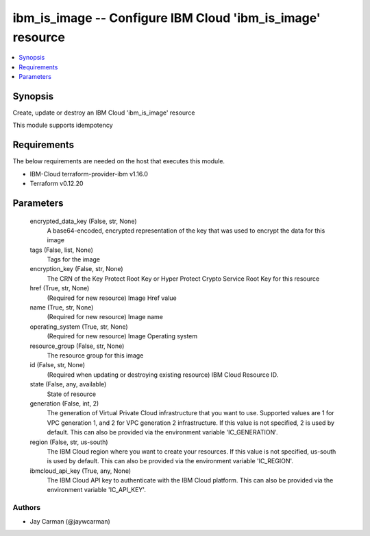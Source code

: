 
ibm_is_image -- Configure IBM Cloud 'ibm_is_image' resource
===========================================================

.. contents::
   :local:
   :depth: 1


Synopsis
--------

Create, update or destroy an IBM Cloud 'ibm_is_image' resource

This module supports idempotency



Requirements
------------
The below requirements are needed on the host that executes this module.

- IBM-Cloud terraform-provider-ibm v1.16.0
- Terraform v0.12.20



Parameters
----------

  encrypted_data_key (False, str, None)
    A base64-encoded, encrypted representation of the key that was used to encrypt the data for this image


  tags (False, list, None)
    Tags for the image


  encryption_key (False, str, None)
    The CRN of the Key Protect Root Key or Hyper Protect Crypto Service Root Key for this resource


  href (True, str, None)
    (Required for new resource) Image Href value


  name (True, str, None)
    (Required for new resource) Image name


  operating_system (True, str, None)
    (Required for new resource) Image Operating system


  resource_group (False, str, None)
    The resource group for this image


  id (False, str, None)
    (Required when updating or destroying existing resource) IBM Cloud Resource ID.


  state (False, any, available)
    State of resource


  generation (False, int, 2)
    The generation of Virtual Private Cloud infrastructure that you want to use. Supported values are 1 for VPC generation 1, and 2 for VPC generation 2 infrastructure. If this value is not specified, 2 is used by default. This can also be provided via the environment variable 'IC_GENERATION'.


  region (False, str, us-south)
    The IBM Cloud region where you want to create your resources. If this value is not specified, us-south is used by default. This can also be provided via the environment variable 'IC_REGION'.


  ibmcloud_api_key (True, any, None)
    The IBM Cloud API key to authenticate with the IBM Cloud platform. This can also be provided via the environment variable 'IC_API_KEY'.













Authors
~~~~~~~

- Jay Carman (@jaywcarman)

